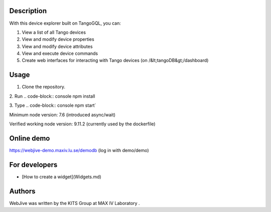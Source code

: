 Description
=====

With this device explorer built on TangoGQL, you can:

1. View a list of all Tango devices
2. View and modify device properties
3. View and modify device attributes
4. View and execute device commands
5. Create web interfaces for interacting with Tango devices (on /&lt;tangoDB&gt;/dashboard)

Usage
=====

1. Clone the repository.
2. Run 
.. code-block:: console
npm install

3. Type 
.. code-block:: console
npm start`

Minimum node version: 7.6 (introduced async/wait)

Verified working node version: 9.11.2 (currently used by the dockerfile)

Online demo
=====

https://webjive-demo.maxiv.lu.se/demodb (log in with demo/demo)

For developers
=====

* [How to create a widget](Widgets.md)

Authors
=====

WebJive was written by the KITS Group at MAX IV Laboratory .

